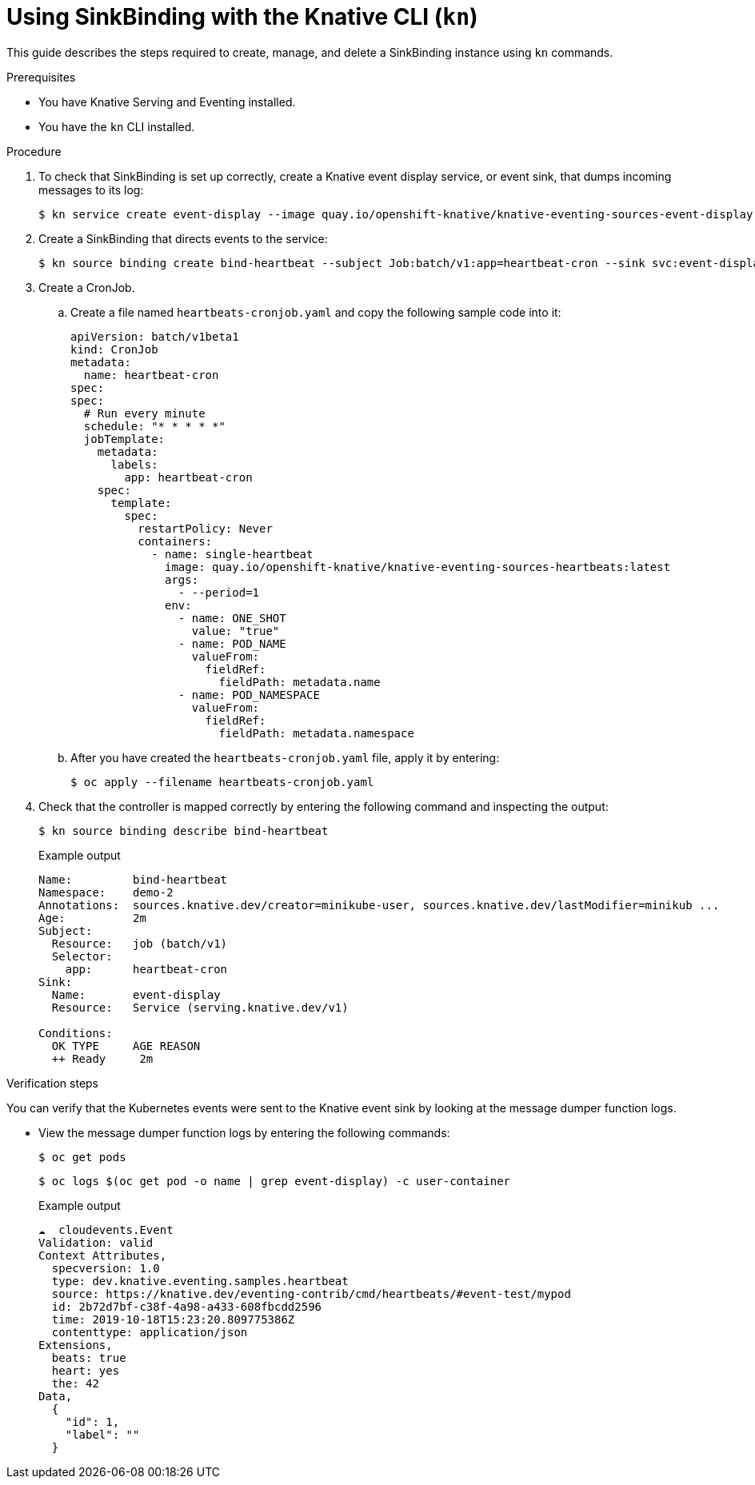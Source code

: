 // Module included in the following assemblies:
//
// serverless/knstive_eventing/serverless-sinkbinding.adoc

[id="serverless-sinkbinding-kn_{context}"]
= Using SinkBinding with the Knative CLI (`kn`)

This guide describes the steps required to create, manage, and delete a SinkBinding instance using `kn` commands.

.Prerequisites

* You have Knative Serving and Eventing installed.
* You have the `kn` CLI installed.

.Procedure

. To check that SinkBinding is set up correctly, create a Knative event display service, or event sink, that dumps incoming messages to its log:
+

[source,terminal]
----
$ kn service create event-display --image quay.io/openshift-knative/knative-eventing-sources-event-display:latest
----

. Create a SinkBinding that directs events to the service:
+

[source,terminal]
----
$ kn source binding create bind-heartbeat --subject Job:batch/v1:app=heartbeat-cron --sink svc:event-display
----

. Create a CronJob.
.. Create a file named `heartbeats-cronjob.yaml` and copy the following sample code into it:
+

[source,yaml]
----
apiVersion: batch/v1beta1
kind: CronJob
metadata:
  name: heartbeat-cron
spec:
spec:
  # Run every minute
  schedule: "* * * * *"
  jobTemplate:
    metadata:
      labels:
        app: heartbeat-cron
    spec:
      template:
        spec:
          restartPolicy: Never
          containers:
            - name: single-heartbeat
              image: quay.io/openshift-knative/knative-eventing-sources-heartbeats:latest
              args:
                - --period=1
              env:
                - name: ONE_SHOT
                  value: "true"
                - name: POD_NAME
                  valueFrom:
                    fieldRef:
                      fieldPath: metadata.name
                - name: POD_NAMESPACE
                  valueFrom:
                    fieldRef:
                      fieldPath: metadata.namespace
----

.. After you have created the `heartbeats-cronjob.yaml` file, apply it by entering:
+

[source,terminal]
----
$ oc apply --filename heartbeats-cronjob.yaml
----

. Check that the controller is mapped correctly by entering the following command and inspecting the output:
+

[source,terminal]
----
$ kn source binding describe bind-heartbeat
----

+
.Example output
+

[source,terminal]
----
Name:         bind-heartbeat
Namespace:    demo-2
Annotations:  sources.knative.dev/creator=minikube-user, sources.knative.dev/lastModifier=minikub ...
Age:          2m
Subject:
  Resource:   job (batch/v1)
  Selector:
    app:      heartbeat-cron
Sink:
  Name:       event-display
  Resource:   Service (serving.knative.dev/v1)

Conditions:
  OK TYPE     AGE REASON
  ++ Ready     2m
----

.Verification steps

You can verify that the Kubernetes events were sent to the Knative event sink by looking at the message dumper function logs.

* View the message dumper function logs by entering the following commands:
+

[source,terminal]
----
$ oc get pods
----
+

[source,terminal]
----
$ oc logs $(oc get pod -o name | grep event-display) -c user-container
----

+
.Example output
+

[source,terminal]
----
☁️  cloudevents.Event
Validation: valid
Context Attributes,
  specversion: 1.0
  type: dev.knative.eventing.samples.heartbeat
  source: https://knative.dev/eventing-contrib/cmd/heartbeats/#event-test/mypod
  id: 2b72d7bf-c38f-4a98-a433-608fbcdd2596
  time: 2019-10-18T15:23:20.809775386Z
  contenttype: application/json
Extensions,
  beats: true
  heart: yes
  the: 42
Data,
  {
    "id": 1,
    "label": ""
  }
----
